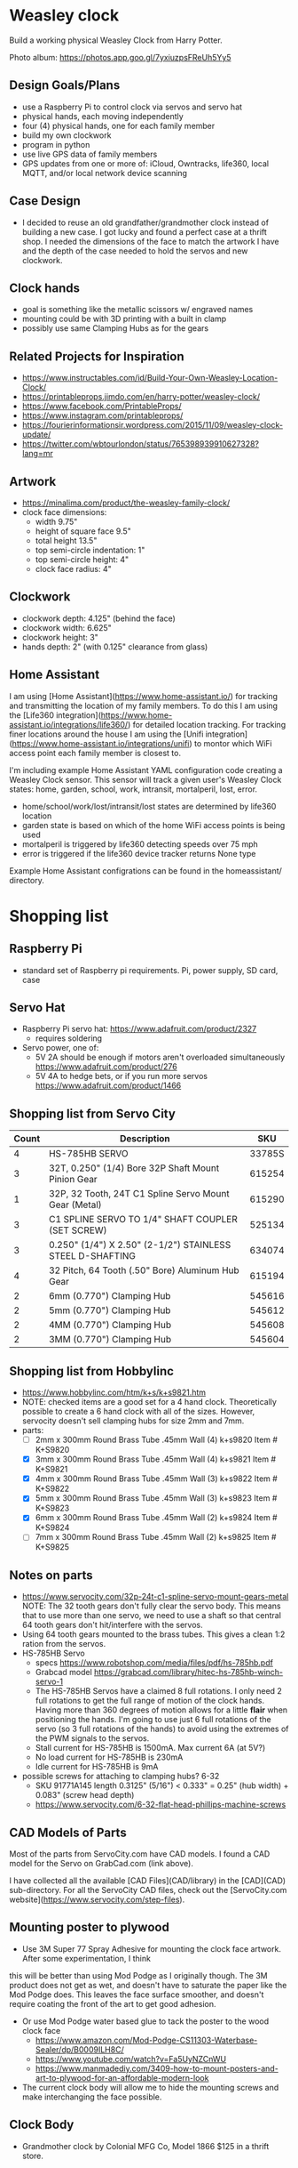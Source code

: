 # C-c C-e m m   to export .org to .md
* Weasley clock

  Build a working physical Weasley Clock from Harry Potter. 

  Photo album: https://photos.app.goo.gl/7yxiuzpsFReUh5Yy5

** Design Goals/Plans
  - use a Raspberry Pi to control clock via servos and servo hat
  - physical hands, each moving independently
  - four (4) physical hands, one for each family member
  - build my own clockwork
  - program in python
  - use live GPS data of family members
  - GPS updates from one or more of: iCloud, Owntracks, life360, local MQTT, and/or local network device scanning
** Case Design
  - I decided to reuse an old grandfather/grandmother clock instead of
    building a new case. I got lucky and found a perfect case at a
    thrift shop. I needed the dimensions of the face to match the
    artwork I have and the depth of the case needed to hold the servos
    and new clockwork.
** Clock hands
  - goal is something like the metallic scissors w/ engraved names
  - mounting could be with 3D printing with a built in clamp
  - possibly use same Clamping Hubs as for the gears
** Related Projects for Inspiration
  - https://www.instructables.com/id/Build-Your-Own-Weasley-Location-Clock/
  - https://printableprops.jimdo.com/en/harry-potter/weasley-clock/
  - https://www.facebook.com/PrintableProps/
  - https://www.instagram.com/printableprops/
  - https://fourierinformationsir.wordpress.com/2015/11/09/weasley-clock-update/
  - https://twitter.com/wbtourlondon/status/765398939910627328?lang=mr
** Artwork
  - https://minalima.com/product/the-weasley-family-clock/
  - clock face dimensions: 
     + width 9.75"
     + height of square face 9.5"
     + total height 13.5"
     + top semi-circle indentation: 1"
     + top semi-circle height: 4"
     + clock face radius: 4"
** Clockwork
  - clockwork depth: 4.125" (behind the face)
  - clockwork width: 6.625"
  - clockwork height: 3"
  - hands depth:     2"     (with 0.125" clearance from glass)
** Home Assistant
I am using [Home Assistant](https://www.home-assistant.io/) for
tracking and transmitting the location of my family members. To do
this I am using the [Life360
integration](https://www.home-assistant.io/integrations/life360/) for
detailed location tracking. For tracking finer locations around the
house I am using the [Unifi
integration](https://www.home-assistant.io/integrations/unifi) to
montor which WiFi access point each family member is closest to.

I'm including example Home Assistant YAML configuration code creating
a Weasley Clock sensor. This sensor will track a given user's Weasley
Clock states:  home, garden, school, work, intransit, mortalperil, lost, error.

 * home/school/work/lost/intransit/lost states are determined by life360 location
 * garden state is based on which of the home WiFi access points is being used
 * mortalperil is triggered by life360 detecting speeds over 75 mph
 * error is triggered if the life360 device tracker returns None type

Example Home Assistant configrations can be found in the
homeassistant/ directory.

* Shopping list
** Raspberry Pi
 + standard set of Raspberry pi requirements. Pi, power supply, SD card, case
** Servo Hat
 + Raspberry Pi servo hat: https://www.adafruit.com/product/2327
   - requires soldering
 + Servo power, one of:
   - 5V 2A should be enough if motors aren't overloaded simultaneously https://www.adafruit.com/product/276
   - 5V 4A to hedge bets, or if you run more servos https://www.adafruit.com/product/1466
** Shopping list from Servo City
  | Count | Description                                               |    SKU |
  |-------+-----------------------------------------------------------+--------|
  |     4 | HS-785HB SERVO                                            | 33785S |
  |     3 | 32T, 0.250" (1/4) Bore 32P Shaft Mount Pinion Gear        | 615254 |
  |     1 | 32P, 32 Tooth, 24T C1 Spline Servo Mount Gear (Metal)     | 615290 |
  |     3 | C1 SPLINE SERVO TO 1/4" SHAFT COUPLER (SET SCREW)         | 525134 |
  |     3 | 0.250" (1/4") X 2.50" (2-1/2") STAINLESS STEEL D-SHAFTING | 634074 |
  |     4 | 32 Pitch, 64 Tooth (.50" Bore) Aluminum Hub Gear          | 615194 |
  |     2 | 6mm (0.770") Clamping Hub                                 | 545616 |
  |     2 | 5mm (0.770") Clamping Hub                                 | 545612 |
  |     2 | 4MM (0.770") Clamping Hub                                 | 545608 |
  |     2 | 3MM (0.770") Clamping Hub                                 | 545604 |
** Shopping list from Hobbylinc
 +  https://www.hobbylinc.com/htm/k+s/k+s9821.htm
 + NOTE: checked items are a good set for a 4 hand clock. Theoretically
   possible to create a 6 hand clock with all of the sizes. However,
   servocity doesn't sell clamping hubs for size 2mm and 7mm.
 + parts:
   - [ ] 2mm x 300mm Round Brass Tube .45mm Wall (4) k+s9820 Item # K+S9820
   - [X] 3mm x 300mm Round Brass Tube .45mm Wall (4) k+s9821 Item # K+S9821
   - [X] 4mm x 300mm Round Brass Tube .45mm Wall (3) k+s9822 Item # K+S9822 
   - [X] 5mm x 300mm Round Brass Tube .45mm Wall (3) k+s9823 Item # K+S9823
   - [X] 6mm x 300mm Round Brass Tube .45mm Wall (2) k+s9824 Item # K+S9824
   - [ ] 7mm x 300mm Round Brass Tube .45mm Wall (2) k+s9825 Item # K+S9825
** Notes on parts
 + https://www.servocity.com/32p-24t-c1-spline-servo-mount-gears-metal
   NOTE: The 32 tooth gears don't fully clear the servo body. This
   means that to use more than one servo, we need to use a shaft so
   that central 64 tooth gears don't hit/interfere with the servos.
 + Using 64 tooth gears mounted to the brass tubes. This gives a clean
   1:2 ration from the servos.
 + HS-785HB Servo
   - specs https://www.robotshop.com/media/files/pdf/hs-785hb.pdf
   - Grabcad model https://grabcad.com/library/hitec-hs-785hb-winch-servo-1
   - The HS-785HB Servos have a claimed 8 full rotations. I only need
     2 full rotations to get the full range of motion of the clock
     hands. Having more than 360 degrees of motion allows for a little
     *flair* when positioning the hands. I'm going to use just 6 full
     rotations of the servo (so 3 full rotations of the hands) to
     avoid using the extremes of the PWM signals to the servos.
   - Stall current for HS-785HB is 1500mA. Max current 6A (at 5V?)
   - No load current for HS-785HB is 230mA
   - Idle current for HS-785HB is 9mA
 + possible screws for attaching to clamping hubs? 6-32
   - SKU 91771A145  length 0.3125" (5/16")  <  0.333" = 0.25" (hub width) + 0.083" (screw head depth)
   - https://www.servocity.com/6-32-flat-head-phillips-machine-screws
** CAD Models of Parts

Most of the parts from ServoCity.com have CAD models. I found a CAD
model for the Servo on GrabCad.com (link above).

I have collected all the available [CAD Files](CAD/library) in the
[CAD](CAD) sub-directory. For all the ServoCity CAD files, check out
the [ServoCity.com website](https://www.servocity.com/step-files).

** Mounting poster to plywood
 + Use 3M Super 77 Spray Adhesive for mounting the clock face artwork. After some experimentation, I think
this will be better than using Mod Podge as I originally though. The
3M product does not get as wet, and doesn't have to saturate the paper
like the Mod Podge does. This leaves the face surface smoother, and
doesn't require coating the front of the art to get good adhesion.
 + Or use Mod Podge water based glue to tack the poster to the wood clock face  
   - https://www.amazon.com/Mod-Podge-CS11303-Waterbase-Sealer/dp/B0009ILH8C/
   - https://www.youtube.com/watch?v=Fa5UyNZCnWU
   - https://www.manmadediy.com/3409-how-to-mount-posters-and-art-to-plywood-for-an-affordable-modern-look
 + The current clock body will allow me to hide the mounting screws
   and make interchanging the face possible.
** Clock Body
  - Grandmother clock by Colonial MFG Co, Model 1866 $125 in a thrift store.
